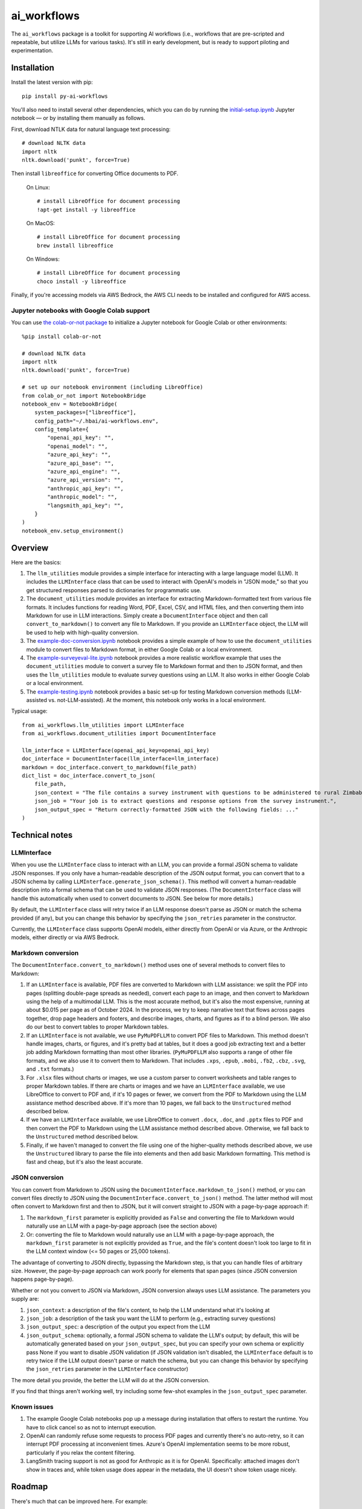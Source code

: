 ============
ai_workflows
============

The ``ai_workflows`` package is a toolkit for supporting AI workflows (i.e., workflows that are pre-scripted and
repeatable, but utilize LLMs for various tasks). It's still in early development, but is ready to support piloting and
experimentation.

Installation
------------

Install the latest version with pip::

    pip install py-ai-workflows

You'll also need to install several other dependencies, which you can do by running the
`initial-setup.ipynb <https://github.com/higherbar-ai/ai-workflows/blob/main/src/initial-setup.ipynb>`_ Jupyter
notebook — or by installing them manually as follows.

First, download NTLK data for natural language text processing::

    # download NLTK data
    import nltk
    nltk.download('punkt', force=True)

Then install ``libreoffice`` for converting Office documents to PDF.

  On Linux::

    # install LibreOffice for document processing
    !apt-get install -y libreoffice

  On MacOS::

    # install LibreOffice for document processing
    brew install libreoffice

  On Windows::

    # install LibreOffice for document processing
    choco install -y libreoffice

Finally, if you're accessing models via AWS Bedrock, the AWS CLI needs to be installed and configured for AWS access.

Jupyter notebooks with Google Colab support
^^^^^^^^^^^^^^^^^^^^^^^^^^^^^^^^^^^^^^^^^^^

You can use `the colab-or-not package <https://github.com/higherbar-ai/colab-or-not>`_ to initialize a Jupyter notebook
for Google Colab or other environments::

    %pip install colab-or-not

    # download NLTK data
    import nltk
    nltk.download('punkt', force=True)

    # set up our notebook environment (including LibreOffice)
    from colab_or_not import NotebookBridge
    notebook_env = NotebookBridge(
        system_packages=["libreoffice"],
        config_path="~/.hbai/ai-workflows.env",
        config_template={
            "openai_api_key": "",
            "openai_model": "",
            "azure_api_key": "",
            "azure_api_base": "",
            "azure_api_engine": "",
            "azure_api_version": "",
            "anthropic_api_key": "",
            "anthropic_model": "",
            "langsmith_api_key": "",
        }
    )
    notebook_env.setup_environment()

Overview
---------

Here are the basics:

#. The ``llm_utilities`` module provides a simple interface for interacting with a large language model (LLM). It
   includes the ``LLMInterface`` class that can be used to interact with OpenAI's models in "JSON mode," so that you
   get structured responses parsed to dictionaries for programmatic use.
#. The ``document_utilities`` module provides an interface for extracting Markdown-formatted text from various file
   formats. It includes functions for reading Word, PDF, Excel, CSV, and HTML files, and then converting them into
   Markdown for use in LLM interactions. Simply create a ``DocumentInterface`` object and then call
   ``convert_to_markdown()`` to convert any file to Markdown. If you provide an ``LLMInterface`` object, the LLM will
   be used to help with high-quality conversion.
#. The `example-doc-conversion.ipynb <https://github.com/higherbar-ai/ai-workflows/blob/main/src/example-doc-conversion.ipynb>`_ notebook provides a simple example of how to use the ``document_utilities``
   module to convert files to Markdown format, in either Google Colab or a local environment.
#. The `example-surveyeval-lite.ipynb <https://github.com/higherbar-ai/ai-workflows/blob/main/src/example-surveyeval-lite.ipynb>`_
   notebook provides a more realistic workflow example that uses the ``document_utilities`` module to convert a survey
   file to Markdown format and then to JSON format, and then uses the ``llm_utilities`` module to evaluate survey
   questions using an LLM. It also works in either Google Colab or a local environment.
#. The `example-testing.ipynb <https://github.com/higherbar-ai/ai-workflows/blob/main/src/example-testing.ipynb>`_ notebook provides a basic set-up for testing Markdown conversion methods (LLM-assisted
   vs. not-LLM-assisted). At the moment, this notebook only works in a local environment.

Typical usage::

    from ai_workflows.llm_utilities import LLMInterface
    from ai_workflows.document_utilities import DocumentInterface

    llm_interface = LLMInterface(openai_api_key=openai_api_key)
    doc_interface = DocumentInterface(llm_interface=llm_interface)
    markdown = doc_interface.convert_to_markdown(file_path)
    dict_list = doc_interface.convert_to_json(
        file_path,
        json_context = "The file contains a survey instrument with questions to be administered to rural Zimbabwean household heads by a trained enumerator.",
        json_job = "Your job is to extract questions and response options from the survey instrument.",
        json_output_spec = "Return correctly-formatted JSON with the following fields: ..."
    )

Technical notes
---------------

LLMInterface
^^^^^^^^^^^^

When you use the ``LLMInterface`` class to interact with an LLM, you can provide a formal JSON schema to validate JSON
responses. If you only have a human-readable description of the JSON output format, you can convert that to a JSON
schema by calling ``LLMInterface.generate_json_schema()``. This method will convert a human-readable description into a
formal schema that can be used to validate JSON responses. (The ``DocumentInterface`` class will handle this
automatically when used to convert documents to JSON. See below for more details.)

By default, the ``LLMInterface`` class will retry twice if an LLM response doesn't parse as JSON or match the schema
provided (if any), but you can change this behavior by specifying the ``json_retries`` parameter in the constructor.

Currently, the ``LLMInterface`` class supports OpenAI models, either directly from OpenAI or via Azure, or the
Anthropic models, either directly or via AWS Bedrock.

Markdown conversion
^^^^^^^^^^^^^^^^^^^

The ``DocumentInterface.convert_to_markdown()`` method uses one of several methods to convert files to Markdown:

#. If an ``LLMInterface`` is available, PDF files are converted to Markdown with LLM assistance: we split the PDF into
   pages (splitting double-page spreads as needed), convert each page to an image, and then convert to Markdown using
   the help of a multimodal LLM. This is the most accurate method, but it's also the most expensive, running at about
   $0.015 per page as of October 2024. In the process, we try to keep narrative text that flows across pages together,
   drop page headers and footers, and describe images, charts, and figures as if to a blind person. We also do our best
   to convert tables to proper Markdown tables.
#. If an ``LLMInterface`` is not available, we use ``PyMuPDFLLM`` to convert PDF files to Markdown. This method
   doesn't handle images, charts, or figures, and it's pretty bad at tables, but it does a good job extracting text and
   a better job adding Markdown formatting than most other libraries. (``PyMuPDFLLM`` also supports a range of other
   file formats, and we also use it to convert them to Markdown. That includes ``.xps``, ``.epub``, ``.mobi``,
   ``.fb2``, ``.cbz``, ``.svg``, and ``.txt`` formats.)
#. For ``.xlsx`` files without charts or images, we use a custom parser to convert worksheets and table ranges to proper
   Markdown tables. If there are charts or images and we have an ``LLMInterface`` available, we use LibreOffice to
   convert to PDF and, if it's 10 pages or fewer, we convert from the PDF to Markdown using the LLM assistance method
   described above. If it's more than 10 pages, we fall back to the ``Unstructured`` method described below.
#. If we have an ``LLMInterface`` available, we use LibreOffice to convert ``.docx``, ``.doc``, and ``.pptx`` files to
   PDF and then convert the PDF to Markdown using the LLM assistance method described above. Otherwise, we fall back to
   the ``Unstructured`` method described below.
#. Finally, if we haven't managed to convert the file using one of the higher-quality methods described above, we use
   the ``Unstructured`` library to parse the file into elements and then add basic Markdown formatting. This method is
   fast and cheap, but it's also the least accurate.

JSON conversion
^^^^^^^^^^^^^^^

You can convert from Markdown to JSON using the ``DocumentInterface.markdown_to_json()`` method, or you can convert
files directly to JSON using the ``DocumentInterface.convert_to_json()`` method. The latter method will most often
convert to Markdown first and then to JSON, but it will convert straight to JSON with a page-by-page approach if:

#. The ``markdown_first`` parameter is explicitly provided as ``False`` and converting the file to Markdown would
   naturally use an LLM with a page-by-page approach (see the section above)
#. Or: converting the file to Markdown would naturally use an LLM with a page-by-page approach,
   the ``markdown_first`` parameter is not explicitly provided as ``True``, and the file's content doesn't look too
   large to fit in the LLM context window (<= 50 pages or 25,000 tokens).

The advantage of converting to JSON directly, bypassing the Markdown step, is that you can handle files of arbitrary
size. However, the page-by-page approach can work poorly for elements that span pages (since JSON conversion happens
page-by-page).

Whether or not you convert to JSON via Markdown, JSON conversion always uses LLM assistance. The parameters you supply
are:

#. ``json_context``: a description of the file's content, to help the LLM understand what it's looking at
#. ``json_job``: a description of the task you want the LLM to perform (e.g., extracting survey questions)
#. ``json_output_spec``: a description of the output you expect from the LLM
#. ``json_output_schema``: optionally, a formal JSON schema to validate the LLM's output; by
   default, this will be automatically generated based on your ``json_output_spec``, but you can specify your own
   schema or explicitly pass None if you want to disable JSON validation (if JSON validation isn't disabled, the
   ``LLMInterface`` default is to retry twice if the LLM output doesn't parse or match the schema, but you can change
   this behavior by specifying the ``json_retries`` parameter in the ``LLMInterface`` constructor)

The more detail you provide, the better the LLM will do at the JSON conversion.

If you find that things aren't working well, try including some few-shot examples in the ``json_output_spec`` parameter.

Known issues
^^^^^^^^^^^^

#. The example Google Colab notebooks pop up a message during installation that offers to restart the runtime. You have
   to click cancel so as not to interrupt execution.
#. OpenAI can randomly refuse some requests to process PDF pages and currently there's no auto-retry, so it can
   interrupt PDF processing at inconvenient times. Azure's OpenAI implementation seems to be more robust, particularly
   if you relax the content filtering.
#. LangSmith tracing support is not as good for Anthropic as it is for OpenAI. Specifically: attached images don't show
   in traces and, while token usage does appear in the metadata, the UI doesn't show token usage nicely.

Roadmap
-------

There's much that can be improved here. For example:

* For what's already here:
    * Unit testing
    * Tracking and reporting LLM costs
    * Improving evaluation and comparison methods
    * Adding automatic retries for LLM refusals
    * Parallelizing LLM calls for faster processing
* Supporting more file formats and conversion methods:
    * Adding OCR support for PDF files when an LLM isn't available
    * Trying Claude's `direct PDF support <https://docs.anthropic.com/en/docs/build-with-claude/pdf-support>`_
    * Integrating IBM's `Docling <https://ds4sd.github.io/docling/>`_ and/or
      `Data Prep Kit <https://ibm.github.io/data-prep-kit/>`_ toolkits and benchmarking against other ingestion methods

Credits
-------

This toolkit was originally developed by `Higher Bar AI, PBC <https://higherbar.ai>`_, a public benefit corporation. To
contact us, email us at ``info@higherbar.ai``.

Many thanks also to `Laterite <https://www.laterite.com/>`_ for their contributions.

Full documentation
------------------

See the full reference documentation here:

    https://ai-workflows.readthedocs.io/

Local development
-----------------

To develop locally:

#. ``git clone https://github.com/higherbar-ai/ai-workflows``
#. ``cd ai-workflows``
#. ``python -m venv .venv``
#. ``source .venv/bin/activate``
#. ``pip install -e .``
#. Execute the ``initial-setup.ipynb`` Jupyter notebook to install system dependencies.

For convenience, the repo includes ``.idea`` project files for PyCharm.

To rebuild the documentation:

#. Update version number in ``/docs/source/conf.py``
#. Update layout or options as needed in ``/docs/source/index.rst``
#. In a terminal window, from the project directory:
    a. ``cd docs``
    b. ``SPHINX_APIDOC_OPTIONS=members,show-inheritance sphinx-apidoc -o source ../src/ai_workflows --separate --force``
    c. ``make clean html``

To rebuild the distribution packages:

#. For the PyPI package:
    a. Update version number (and any build options) in ``/setup.py``
    b. Confirm credentials and settings in ``~/.pypirc``
    c. Run ``/setup.py`` for the ``bdist_wheel`` and ``sdist`` build types (*Tools... Run setup.py task...* in PyCharm)
    d. Delete old builds from ``/dist``
    e. In a terminal window:
        i. ``twine upload dist/* --verbose``
#. For GitHub:
    a. Commit everything to GitHub and merge to ``main`` branch
    b. Add new release, linking to new tag like ``v#.#.#`` in main branch
#. For readthedocs.io:
    a. Go to https://readthedocs.org/projects/ai-workflows/, log in, and click to rebuild from GitHub (only if it
       doesn't automatically trigger)
